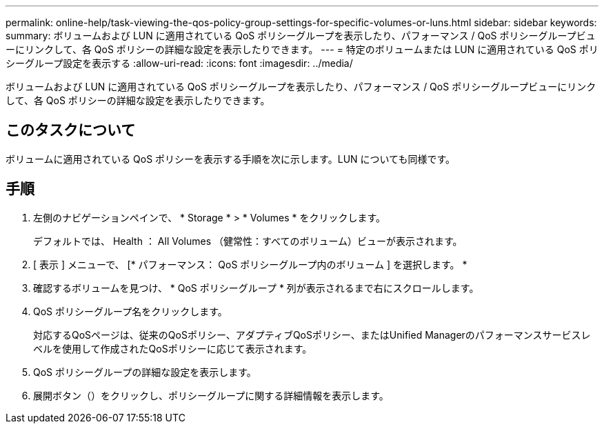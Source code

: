 ---
permalink: online-help/task-viewing-the-qos-policy-group-settings-for-specific-volumes-or-luns.html 
sidebar: sidebar 
keywords:  
summary: ボリュームおよび LUN に適用されている QoS ポリシーグループを表示したり、パフォーマンス / QoS ポリシーグループビューにリンクして、各 QoS ポリシーの詳細な設定を表示したりできます。 
---
= 特定のボリュームまたは LUN に適用されている QoS ポリシーグループ設定を表示する
:allow-uri-read: 
:icons: font
:imagesdir: ../media/


[role="lead"]
ボリュームおよび LUN に適用されている QoS ポリシーグループを表示したり、パフォーマンス / QoS ポリシーグループビューにリンクして、各 QoS ポリシーの詳細な設定を表示したりできます。



== このタスクについて

ボリュームに適用されている QoS ポリシーを表示する手順を次に示します。LUN についても同様です。



== 手順

. 左側のナビゲーションペインで、 * Storage * > * Volumes * をクリックします。
+
デフォルトでは、 Health ： All Volumes （健常性：すべてのボリューム）ビューが表示されます。

. [ 表示 ] メニューで、 [* パフォーマンス： QoS ポリシーグループ内のボリューム ] を選択します。 *
. 確認するボリュームを見つけ、 * QoS ポリシーグループ * 列が表示されるまで右にスクロールします。
. QoS ポリシーグループ名をクリックします。
+
対応するQoSページは、従来のQoSポリシー、アダプティブQoSポリシー、またはUnified Managerのパフォーマンスサービスレベルを使用して作成されたQoSポリシーに応じて表示されます。

. QoS ポリシーグループの詳細な設定を表示します。
. 展開ボタン（image:../media/chevron-down.gif[""]）をクリックし、ポリシーグループに関する詳細情報を表示します。

